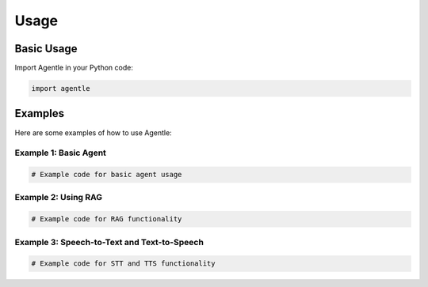 Usage
=====

Basic Usage
----------

Import Agentle in your Python code:

.. code-block:: python

   import agentle

Examples
--------

Here are some examples of how to use Agentle:

Example 1: Basic Agent
~~~~~~~~~~~~~~~~~~~~~

.. code-block:: python

   # Example code for basic agent usage

Example 2: Using RAG
~~~~~~~~~~~~~~~~~~~

.. code-block:: python

   # Example code for RAG functionality

Example 3: Speech-to-Text and Text-to-Speech
~~~~~~~~~~~~~~~~~~~~~~~~~~~~~~~~~~~~~~~~~~

.. code-block:: python

   # Example code for STT and TTS functionality 